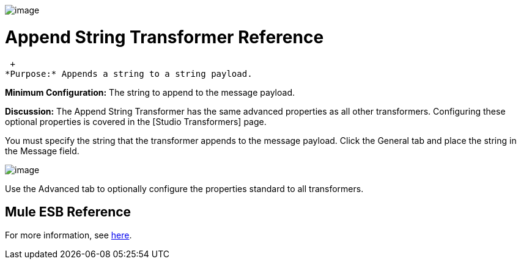 image:/documentation-3.2/download/attachments/53248070/Transformer-48x32.png?version=1&modificationDate=1320443280306[image]

= Append String Transformer Reference

 +
*Purpose:* Appends a string to a string payload.

*Minimum Configuration:* The string to append to the message payload.

*Discussion:* The Append String Transformer has the same advanced properties as all other transformers. Configuring these optional properties is covered in the [Studio Transformers] page.

You must specify the string that the transformer appends to the message payload. Click the General tab and place the string in the Message field.

image:/documentation-3.2/download/attachments/53248070/append-string.png?version=1&modificationDate=1320443262704[image]

Use the Advanced tab to optionally configure the properties standard to all transformers.

== Mule ESB Reference

For more information, see link:/documentation-3.2/display/32X/Transformers+Configuration+Reference#TransformersConfigurationReference-TransformersConfigurationReferenceAppendstring...[here].
